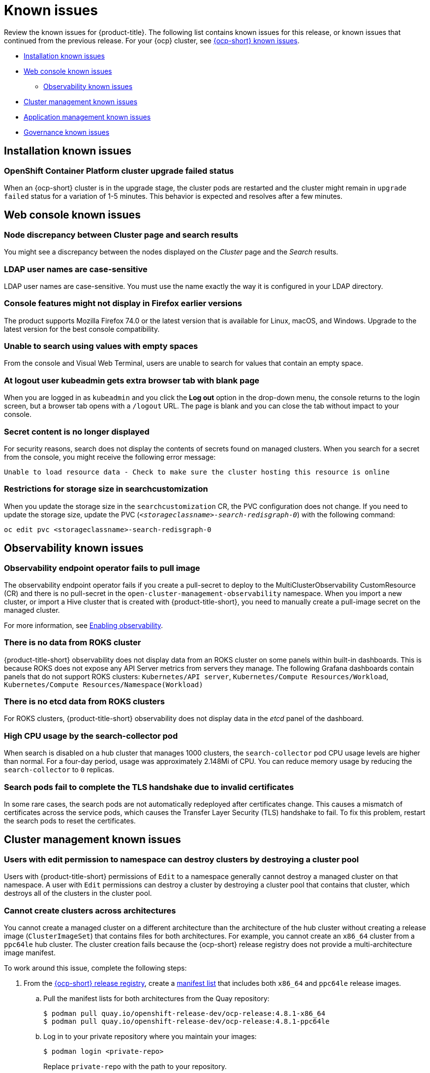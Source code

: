 [#known-issues]
= Known issues

////
Please follow this format:

Title of known issue, be sure to match header and make title, header unique

Hidden comment: Release: #issue
Known issue with workaround if:

- Doesn't work the way it should
- Straightforward to describe
- Good to know before getting started
- Quick workaround, of any
- Applies to most, if not all, users
- Something that is likely to be fixed next release (never preannounce)

Or consider a troubleshooting topic.
////

Review the known issues for {product-title}. The following list contains known issues for this release, or known issues that continued from the previous release. For your {ocp} cluster, see https://docs.openshift.com/container-platform/4.3/release_notes/ocp-4-3-release-notes.html#ocp-4-3-known-issues[{ocp-short} known issues].

* <<installation-known-issues,Installation known issues>>
* <<web-console-known-issues,Web console known issues>>
** <<observability-known-issues,Observability known issues>>
* <<cluster-management-issues,Cluster management known issues>>
* <<application-management-known-issues,Application management known issues>>
* <<governance-known-issues,Governance known issues>>

[#installation-known-issues]
== Installation known issues

[#openshift-container-platform-cluster-upgrade-failed-status]
=== OpenShift Container Platform cluster upgrade failed status

// 2.0.0:3442

When an {ocp-short} cluster is in the upgrade stage, the cluster pods are restarted and the cluster might remain in `upgrade failed` status for a variation of 1-5 minutes. This behavior is expected and resolves after a few minutes.


[#web-console-known-issues]
== Web console known issues

[#search-result-node]
=== Node discrepancy between Cluster page and search results
// 2.0, 2.1, 2.2:9987

You might see a discrepancy between the nodes displayed on the _Cluster_ page and the _Search_ results.

[#ldap-user-names-are-case-sensitive]
=== LDAP user names are case-sensitive
// 1.0.0:before 1.0.0.1

LDAP user names are case-sensitive.
You must use the name exactly the way it is configured in your LDAP directory.

[#console-features-might-not-display-in-firefox-earlier-versions]
=== Console features might not display in Firefox earlier versions

// 1.0.0:before 1.0.0.1

The product supports Mozilla Firefox 74.0 or the latest version that is available for Linux, macOS, and Windows.
Upgrade to the latest version for the best console compatibility.

[#unable-to-search-using-values-with-empty-spaces]
=== Unable to search using values with empty spaces

// 1.0.0:1726

From the console and Visual Web Terminal, users are unable to search for values that contain an empty space.

[#at-logout-user-kubeadmin-gets-extra-browser-tab-with-blank-page]
=== At logout user kubeadmin gets extra browser tab with blank page

// 1.0.0:2191

When you are logged in as `kubeadmin` and you click the *Log out* option in the drop-down menu, the console returns to the login screen, but a browser tab opens with a `/logout` URL.
The page is blank and you can close the tab without impact to your console.

[#secret-content-is-no-longer-displayed]
=== Secret content is no longer displayed

// 2.1.0:6108

For security reasons, search does not display the contents of secrets found on managed clusters. When you search for a secret from the console, you might receive the following error message:

----
Unable to load resource data - Check to make sure the cluster hosting this resource is online
----

[#restrictions-for-storage-size-in-searchcustomization]
=== Restrictions for storage size in searchcustomization
//2.2:8501

When you update the storage size in the `searchcustomization` CR, the PVC configuration does not change. If you need to update the storage size, update the PVC (`_<storageclassname>-search-redisgraph-0_`) with the following command:
----
oc edit pvc <storageclassname>-search-redisgraph-0
----

[#observability-known-issues]
== Observability known issues

[#observability-endpoint-operator-fails-to-pull-image]
=== Observability endpoint operator fails to pull image
//2.2:9259

The observability endpoint operator fails if you create a pull-secret to deploy to the MultiClusterObservability CustomResource (CR) and there is no pull-secret in the `open-cluster-management-observability` namespace. When you import a new cluster, or import a Hive cluster that is created with {product-title-short}, you need to manually create a pull-image secret on the managed cluster.

For more information, see link:../observability/observability_enable.adoc#enabling-observability[Enabling observability].

[#missing-data-roks]
=== There is no data from ROKS cluster
//2.2.3:12114

{product-title-short} observability does not display data from an ROKS cluster on some panels within built-in dashboards. This is because ROKS does not expose any API Server metrics from servers they manage. The following Grafana dashboards contain panels that do not support ROKS clusters: `Kubernetes/API server`, `Kubernetes/Compute Resources/Workload`, `Kubernetes/Compute Resources/Namespace(Workload)`

[#missing-etcd-data-roks]
=== There is no etcd data from ROKS clusters
//2.2.3:12114

For ROKS clusters, {product-title-short} observability does not display data in the _etcd_ panel of the dashboard.


[#search-high-cpu]
=== High CPU usage by the search-collector pod
//2.3.13897

When search is disabled on a hub cluster that manages 1000 clusters, the `search-collector` pod CPU usage levels are higher than normal. For a four-day period, usage was approximately 2.148Mi of CPU. You can reduce memory usage by reducing the `search-collector` to `0` replicas.

[#search-pods-fail-invalid-certs]
=== Search pods fail to complete the TLS handshake due to invalid certificates
//2.3:14859

In some rare cases, the search pods are not automatically redeployed after certificates change. This causes a mismatch of certificates across the service pods, which causes the Transfer Layer Security (TLS) handshake to fail. To fix this problem, restart the search pods to reset the certificates.

[#cluster-management-issues]
== Cluster management known issues

[#edit-ns-can-destroy-clusters-through-pools]
=== Users with edit permission to namespace can destroy clusters by destroying a cluster pool
//2.3:14531

Users with {product-title-short} permissions of `Edit` to a namespace generally cannot destroy a managed cluster on that namespace. A user with `Edit` permissions can destroy a cluster by destroying a cluster pool that contains that cluster, which destroys all of the clusters in the cluster pool. 

[#no-create-clusters-across-architectures]
=== Cannot create clusters across architectures
//2.2.3:14631

You cannot create a managed cluster on a different architecture than the architecture of the hub cluster without creating a release image (`ClusterImageSet`) that contains files for both architectures. For example, you cannot create an `x86_64` cluster from a `ppc64le` hub cluster. The cluster creation fails because the {ocp-short} release registry does not provide a multi-architecture image manifest. 

To work around this issue, complete the following steps:

. From the https://quay.io/repository/openshift-release-dev/ocp-release[{ocp-short} release registry], create a https://docs.docker.com/registry/spec/manifest-v2-2/[manifest list] that includes both `x86_64` and `ppc64le` release images.

.. Pull the manifest lists for both architectures from the Quay repository:
+
----
$ podman pull quay.io/openshift-release-dev/ocp-release:4.8.1-x86_64
$ podman pull quay.io/openshift-release-dev/ocp-release:4.8.1-ppc64le
----

.. Log in to your private repository where you maintain your images:
+
----
$ podman login <private-repo>
----
+
Replace `private-repo` with the path to your repository.

.. Add the release image manifest to your private repository by running the following commands:
+
----
$ podman push quay.io/openshift-release-dev/ocp-release:4.8.1-x86_64 <private-repo>/ocp-release:4.8.1-x86_64
$ podman push quay.io/openshift-release-dev/ocp-release:4.8.1-ppc64le <private-repo>/ocp-release:4.8.1-ppc64le
----
+
Replace `private-repo` with the path to your repository.

.. Create a manifest for the new information:
+
---- 
$ podman manifest create mymanifest
----

.. Add references to both release images to the manifest list:
+
----
$ podman manifest add mymanifest <private-repo>/ocp-release:4.8.1-x86_64
$ podman manifest add mymanifest <private-repo>/ocp-release:4.8.1-ppc64le
----
+
Replace `private-repo` with the path to your repository.

.. Merge the list in your manifest list with the existing manifest:
+
----
$ podman manifest push mymanifest docker://<private-repo>/ocp-release:4.8.1
----
+
Replace `private-repo` with the path to your repository.

. On the hub cluster, create a release image that references the manifest in your repository.

.. Create a `YAML` file that contains information that is similar to the following example:
+
----
apiVersion: hive.openshift.io/v1
kind: ClusterImageSet
metadata:
  labels:
    channel: fast
    visible: "true"
  name: img4.8.1-appsub
spec:
  releaseImage: <private-repo>/ocp-release:4.8.1
----
+
Replace `private-repo` with the path to your repository.

.. Run the following command on your hub cluster to apply the changes:
+
----
oc apply -f <file-name>.yaml
----
+
Replace `file-name` with the name of the `YAML` file that you just created. 

. Select the new release image when you create your {ocp-short} cluster. 

The creation process uses the merged release images to create the cluster.  

[#no-reassign-cluster-label]
=== Cannot reassign a cluster to cluster set by changing label
//2.2.3:14408

You cannot reassign a cluster or cluster set from one cluster set to another by updating the label for the cluster to the new cluster set. To move a cluster or cluster set to another one, remove it from the cluster set by using the {product-title-short} console. After you remove it from the cluster set, add it to the new cluster set by using the console. 

[#no-ansible-power-hub]
=== Cannot use Ansible Tower integration with an IBM Power hub cluster
// 2.3:13523

You cannot use the Ansible Tower integration when the {product-title} hub cluster is running on IBM Power because the link:https://catalog.redhat.com/software/containers/ansible-automation-platform/platform-resource-rhel7-operator/5f6a0f22592d9a52663ccab6[Ansible Automation Platform Resource Operator] does not provide `ppc64le` images.

[#no-change-upgrade-cred]
=== Cannot change credentials on clusters after upgrading to version 2.3
//2.3:14098

After you upgrade {product-title-short} to version 2.3, you cannot change the credential secret for any of the managed clusters that were created and managed by {product-title-short} before the upgrade.  

[#no-create-bm-47]
=== Cannot create bare metal managed clusters on {ocp-short} version 4.8
// 2.2:10581

You cannot create bare metal managed clusters by using the {product-title-short} hub cluster when the hub cluster is hosted on {ocp-short} version 4.8.

[#create-resource-dropdown-error]
=== Create resource dropdown error
// 2.1:6299 Remove after 2.1.1????

When you detach a managed cluster, the _Create resources_ page might temporarily break and display the following error:

----
Error occurred while retrieving clusters info. Not found.
----

Wait until the namespace automatically gets removed, which takes 5-10 minutes after you detach the cluster. Or, if the namespace is stuck in a terminating state, you need to manually delete the namespace. Return to the page to see if the error resolved.

[#hub-managed-clusters-clock]
=== Hub cluster and managed clusters clock not synced
// 2.1:5636

Hub cluster and manage cluster time might become out-of-sync, displaying in the console `unknown` and eventually `available` within a few minutes. Ensure that the {ocp} hub cluster time is configured correctly. See https://docs.openshift.com/container-platform/4.6/installing/install_config/installing-customizing.html[Customizing nodes].

[#importing-certain-versions-of-ibm-red-hat-openshift-kubernetes-service-clusters-is-not-supported]
=== Importing certain versions of IBM Red Hat OpenShift Kubernetes Service clusters is not supported

// 1.0.0:2179

You cannot import IBM Red Hat OpenShift Kubernetes Service version 3.11 clusters.
Later versions of IBM OpenShift Kubernetes Service are supported.

[#detaching-openshift-container-platform-3.11-does-not-remove-the-open-cluster-management-agent]
=== Detaching {ocp-short} 3.11 does not remove the _open-cluster-management-agent_

// 2.0.0:3847

When you detach managed clusters on {ocp-short} 3.11, the `open-cluster-management-agent` namespace is not automatically deleted. Manually remove the namespace by running the following command:

----
oc delete ns open-cluster-management-agent
----

[#automatic-secret-updates-for-provisioned-clusters-is-not-supported]
=== Automatic secret updates for provisioned clusters is not supported

// 2.0.0:3702

When you change your cloud provider access key, the provisioned cluster access key is not updated in the namespace. This is required when your credentials expire on the cloud provider where the managed cluster is hosted and you try delete the managed cluster. If something like this occurs, run the following command for your cloud provider to update the access key: 

* Amazon Web Services (AWS)

+
----
oc patch secret {CLUSTER-NAME}-aws-creds -n {CLUSTER-NAME} --type json -p='[{"op": "add", "path": "/stringData", "value":{"aws_access_key_id": "{YOUR-NEW-ACCESS-KEY-ID}","aws_secret_access_key":"{YOUR-NEW-aws_secret_access_key}"} }]'
----

* Google Cloud Platform (GCP)

+
You can identify this issue by a repeating log error message that reads, `Invalid JWT Signature` when you attempt to destroy the cluster. If your log contains this message, obtain a new Google Cloud Provider service account JSON key and enter the following command:

+
----
oc set data secret/<CLUSTER-NAME>-gcp-creds -n <CLUSTER-NAME> --from-file=osServiceAccount.json=$HOME/.gcp/osServiceAccount.json
----
+
Replace `_CLUSTER-NAME_` with the name of your cluster.
+
Replace the path to the file `$HOME/.gcp/osServiceAccount.json` with the path to the file that contains your new Google Cloud Provider service account JSON key. 


* Microsoft Azure 

+
----
oc set data secret/{CLUSTER-NAME}-azure-creds -n {CLUSTER-NAME} --from-file=osServiceAccount.json=$HOME/.azure/osServiceAccount.json
----

* VMware vSphere

+
----
oc patch secret {CLUSTER-NAME}-vsphere-creds -n {CLUSTER-NAME} --type json -p='[{"op": "add", "path": "/stringData", "value":{"username": "{YOUR-NEW-VMware-username}","password":"{YOUR-NEW-VMware-password}"} }]'
----

[#no-run-mgt-ingress-non-root]
=== Cannot run management ingress as non-root user
//2.0:35532

You must be logged in as `root` to run the `management-ingress` service. 

[#node-information-from-the-managed-cluster-cannot-be-viewed-in-search]
=== Node information from the managed cluster cannot be viewed in search
// 2.0.2:4598

Search maps RBAC for resources in the hub cluster. Depending on user RBAC settings for {product-title-short}, users might not see node data from the managed cluster. Results from search might be different from what is displayed on the _Nodes_ page for a cluster.

[#cluster-might-not-be-destroyed]
=== Process to destroy a cluster does not complete

// 2.1.0:4748

When you destroy a managed cluster, the status continues to display `Destroying` after one hour, and the cluster is not destroyed. To resolve this issue complete the following steps:

. Manually ensure that there are no orphaned resources on your cloud, and that all of the provider resources that are associated with the managed cluster are cleaned up.

. Open the `ClusterDeployment` information for the managed cluster that is being removed by entering the following command:
+
----
oc edit clusterdeployment/<mycluster> -n <namespace>
----
+
Replace `_mycluster_` with the name of the managed cluster that you are destroying.
+
Replace `_namespace_` with the namespace of the managed cluster.

. Remove the `hive.openshift.io/deprovision` finalizer to forcefully stop the process that is trying to clean up the cluster resources in the cloud.

. Save your changes and verify that `ClusterDeployment` is gone.

. Manually remove the namespace of the managed cluster by running the following command:
+
----
oc delete ns <namespace>
----
+
Replace `_namespace_` with the namespace of the managed cluster.

[#no-upgrade-os-on-osd]
=== Cannot upgrade {ocp-short} managed clusters on Red Hat OpenShift Dedicated with the console

// 2.2.0:8922

You cannot use the {product-title-short} console to upgrade {ocp-short} managed clusters that are in the Red Hat OpenShift Dedicated environment.

[#observability-annotation-query-failed]
=== Metrics are unavailable in the Grafana console

* Annotation query failed in the Grafana console: 
// 2.1.0:5625
+
When you search for a specific annotation in the Grafana console, you might receive the following error message due to an expired token: 
+
`"Annotation Query Failed"`
+
Refresh your browser and verify you are logged into your hub cluster.

* Error in _rbac-query-proxy_ pod:
+
Due to unauthorized access to the `managedcluster` resource, you might receive the following error when you query a cluster or project:
+
`no project or cluster found`
+
Check the role permissions and update appropriately. See link:../access_control/rbac.adoc#role-based-access-control[Role-based access control] for more information. 

[#mco-error-during-upgrade]
=== Deployment error with MultiClusterObservability CR after upgrade

When you upgrade from {product-version-prev}.x to {product-version} and deploy observability, you might receive the following error statement in the MultiClusterObservability CR: `Failed to find expected deployment observability-grafana`. Complete the following steps to fix this issue:

. Delete the MultiClusterObservability CR with the following command:
+
----
oc delete mco observability
----

. Restart the `multicluster-observability-operator` pod by running the following command:
+
----
oc delete po {POD_NAME} -n open-cluster-management
----
+
** `{POD_NAME}` is the name of your `multicluster-observability-operator` pod.

. Recreate the MultiClusterObservability CR. For more information, see link:../observability/observability_enable.adoc#enabling-observability[Enabling observability].

Observability is redeployed successfully.

[#application-management-known-issues]
== Application management known issues

[#work-manager-addon-search]
=== Work manager add-on search details
//2.3.0: 13715

The search details page for a certain resource on a certain managed cluster might fail. You must ensure that the work-manager add-on in the managed cluster is in `Available` status before you can search.

[#argo-not-supported-power]
=== Argo CD is not supported with IBM Power hub cluster
// 2.3:13524
The link:https://argo-cd.readthedocs.io/en/stable/[Argo CD] integration with {product-title-short} does not work on a {product-title-short} hub cluster that is running on IBM Power because there are no available `ppc64le` images.

[#replication-controller-replica-set-resource]
=== Topology ReplicationController or ReplicaSet resources missing
// 2.2:9198

When you deploy an application that directly creates a `ReplicationController` or `ReplicaSet` resource, the Pod resources are not displayed in the _Application topology_. You can use the `Deployment` or `DeploymentConfig` resources instead for creating Pod resources.


[#application-ansible-standalone]
=== Application Ansible hook stand-alone mode
// 2.2:8036

Ansible hook stand-alone mode is not supported. To deploy Ansible hook on the hub cluster with a subscription, you might use the following subscription YAML:

[source,yaml]
----
apiVersion: apps.open-cluster-management.io/v1
kind: Subscription
metadata:
  name: sub-rhacm-gitops-demo
  namespace: hello-openshift
annotations:
  apps.open-cluster-management.io/github-path: myapp
  apps.open-cluster-management.io/github-branch: master
spec:
  hooksecretref:
      name: toweraccess
  channel: rhacm-gitops-demo/ch-rhacm-gitops-demo
  placement:
     local: true
----

However, this configuration might never create the Ansible instance, since the `spec.placement.local:true` has the subscription running on `standalone` mode. You need to create the subscription in hub mode. 

. Create a placement rule that deploys to `local-cluster`. See the following sample:

+
[source,yaml]
----
apiVersion: apps.open-cluster-management.io/v1
kind: PlacementRule
metadata: 
  name: <towhichcluster>
  namespace: hello-openshift
spec:
  clusterSelector:
    matchLabels:
      local-cluster: "true" #this points to your hub cluster
----

. Reference that placement rule in your subscription. See the following:

+
[source,yaml]
----
apiVersion: apps.open-cluster-management.io/v1
kind: Subscription
metadata:
  name: sub-rhacm-gitops-demo
  namespace: hello-openshift
annotations:
  apps.open-cluster-management.io/github-path: myapp
  apps.open-cluster-management.io/github-branch: master
spec:
  hooksecretref:
      name: toweraccess
  channel: rhacm-gitops-demo/ch-rhacm-gitops-demo
  placement:
     placementRef:
        name: <towhichcluster>
        kind: PlacementRule
----

After applying both, you should see the Ansible instance created in your hub cluster.

[#application-local-cluster-limitation]
=== Application Deploy on local cluster limitation
// 2.1.0:6418

If you select *Deploy on local cluster* when you create or edit an application, the application Topology does not display correctly. *Deploy on local cluster* is the option to deploy resources on your hub cluster so that you can manage it as the `local cluster`, but this is not best practice for this release.

To resolve the issue, see the following procedure:

. Deselect the *Deploy on local cluster* option in the console.
. Select the *Deploy application resources only on clusters matching specified labels* option.
. Create the following label: `local-cluster : 'true'`.

[#namespace-channel-subscription-remains-in-failed-state]
=== Namespace channel subscription remains in failed state
// 2.0.0:3581

When you subscribe to a namespace channel and the subscription remains in `FAILED` state after you fixed other associated resources such as channel, secret, ConfigMap, or placement rule, the namespace subscription is not continuously reconciled. 

To force the subscription reconcile again to get out of `FAILED` state, complete the following steps:

. Log in to your hub cluster.
. Manually add a label to the subscription using the following command:

----
oc label subscriptions.apps.open-cluster-management.io the_subscription_name reconcile=true
----

[#edit-role-for-application-error]
=== Edit role for application error

// 2.0.0:1681

A user performing in an `Editor` role should only have `read` or `update` authority on an application, but erroneously editor can also `create` and `delete` an application. Red Hat OpenShift Operator Lifecycle Manager default settings change the setting for the product. To workaround the issue, see the following procedure:

1. Run `oc edit clusterrole applications.app.k8s.io-v1beta2-edit -o yaml` to open the application edit cluster role.
2. Remove `create` and `delete` from the verbs list.
3. Save the change.

[#edit-role-for-placement-rule-error]
=== Edit role for placement rule error

// 2.0.0:3693

A user performing in an `Editor` role should only have `read` or `update` authority on an placement rule, but erroneously editor can also `create` and `delete`, as well. Red Hat OpenShift Operator Lifecycle Manager default settings change the setting for the product. To workaround the issue, see the following procedure:

1. Run `oc edit clusterrole placementrules.apps.open-cluster-management.io-v1-edit` to open the application edit cluster role.
2. Remove `create` and `delete` from the verbs list.
3. Save the change.

[#application-not-deployed-after-an-updated-placement-rule]
=== Application not deployed after an updated placement rule

// 1.0.0:1449

If applications are not deploying after an update to a placement rule, verify that the `klusterlet-addon-appmgr` pod is running.
The `klusterlet-addon-appmgr` is the subscription container that needs to run on endpoint clusters.

You can run `oc get pods -n open-cluster-management-agent-addon` to verify.

You can also search for `kind:pod cluster:yourcluster` in the console and see if the `klusterlet-addon-appmgr` is running.

If you cannot verify, attempt to import the cluster again and verify again.

[#subscription-operator-does-not-create-an-scc]
=== Subscription operator does not create an SCC

// 1.0.0:1764

Learn about {ocp} SCC at https://docs.openshift.com/container-platform/4.8/authentication/managing-security-context-constraints.html#security-context-constraints-about_configuring-internal-oauth[Managing Security Context Constraints (SCC)], which is an additional configuration required on the managed cluster.

Different deployments have different security context and different service accounts.
The subscription operator cannot create an SCC automatically.
Administrators control permissions for pods.
A Security Context Constraints (SCC) CR is required to enable appropriate permissions for the relative service accounts to create pods in the non-default namespace:

To manually create an SCC CR in your namespace, complete the following:

. Find the service account that is defined in the deployments.
For example, see the following `nginx` deployments:
+
----
 nginx-ingress-52edb
 nginx-ingress-52edb-backend
----

. Create an SCC CR in your namespace to assign the required permissions to the service account or accounts.
See the following example where `kind: SecurityContextConstraints` is added:
+
----
 apiVersion: security.openshift.io/v1
 defaultAddCapabilities:
 kind: SecurityContextConstraints
 metadata:
   name: ingress-nginx
   namespace: ns-sub-1
 priority: null
 readOnlyRootFilesystem: false
 requiredDropCapabilities:
 fsGroup:
   type: RunAsAny
 runAsUser:
   type: RunAsAny
 seLinuxContext:
   type: RunAsAny
 users:
 - system:serviceaccount:my-operator:nginx-ingress-52edb
 - system:serviceaccount:my-operator:nginx-ingress-52edb-backend
----

[#application-channels-require-unique-namespaces]
=== Application channels require unique namespaces

// 1.0.0:2311

Creating more than one channel in the same namespace can cause errors with the hub cluster.

For instance, namespace `charts-v1` is used by the installer as a Helm type channel, so do not create any additional channels in `charts-v1`. Ensure that you create your channel in a unique namespace. All channels need an individual namespace, except GitHub channels, which can share a namespace with another GitHub channel.

[#application-management-limitation]
== Application management limitations

[#application-name]
=== Application name requirements
// 2.3:#14310

An application name cannot exceed 37 characters. The application deployment displays the following error if the characters exceed this amount.

[source,yaml]
----
status:
  phase: PropagationFailed
  reason: 'Deployable.apps.open-cluster-management.io "_long_lengthy_name_" is invalid: metadata.labels: Invalid value: "_long_lengthy_name_": must be no more than 63 characters/n'
----

[#application-tables]
=== Application console tables
// 2.3:12410

See the following limitations to various _Application_ tables in the console:

- From the _Applications_ table on the _Overview_ page and the _Subscriptions_ table on the _Advanced configuration_ page, the _Clusters_ column displays a count of clusters where application resources are deployed. Since applications are defined by resources on the local cluster, the local cluster is included in the search results, whether actual application resources are deployed on the local cluster or not.

- From the _Advanced configuration_ table for _Subscriptions_, the _Applications_ column displays the total number of applications that use that subscription, but if the subscription deploys child applications, those are included in the search result, as well.

- From the _Advanced configuration_ table for _Channels_, the _Subscriptions_ column displays the total number of subscriptions on the local cluster that use that channel, but this does not include subscriptions that are deployed by other subscriptions, which are included in the search result.

[#governance-known-issues]
== Governance known issues

[#iam-controller-user-groups]
=== IAM policy controller does not consider group users
//2.3:14006

When the number of users with permissions to a given `ClusterRole` is determined, the IAM policy controller only checks for Kubernetes `User` resources and does not consider users in Kubernetes `Group` resources.

[#unable-to-log-out]
=== Unable to log out from Red Hat Advanced Cluster Management

When you use an external identity provider to log in to {product-title-short}, you might not be able to log out of {product-title-short}. This occurs when you use {product-title-short}, installed with IBM Cloud and Keycloak as the identity providers.

You must log out of the external identity provider before you attempt to log out of {product-title-short}. 



